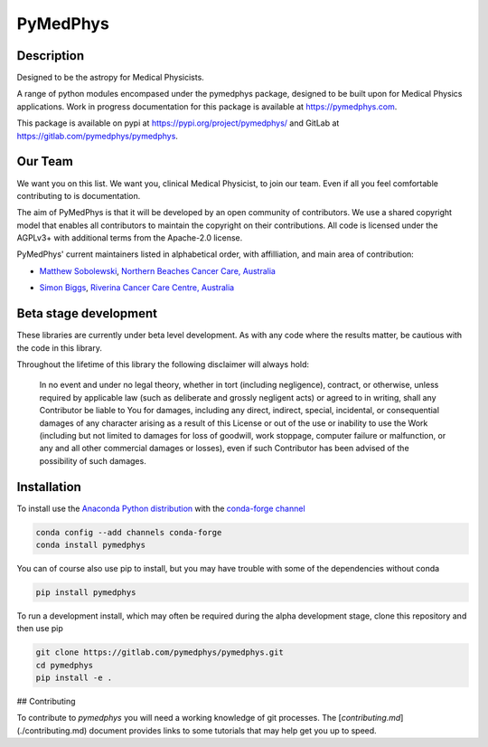PyMedPhys
=========

Description
-----------
Designed to be the astropy for Medical Physicists.


A range of python modules encompased under the pymedphys package, designed to
be built upon for Medical Physics applications. Work in progress documentation
for this package is available at https://pymedphys.com.

This package is available on pypi at https://pypi.org/project/pymedphys/
and GitLab at https://gitlab.com/pymedphys/pymedphys.

Our Team
--------

We want you on this list. We want you, clinical Medical Physicist, to join our
team. Even if all you feel comfortable contributing to is documentation.

The aim of PyMedPhys is that it will be developed by an open community of
contributors. We use a shared copyright model that enables all contributors
to maintain the copyright on their contributions. All code is licensed under
the AGPLv3+ with additional terms from the Apache-2.0 license.

PyMedPhys' current maintainers listed in alphabetical order, with affilliation,
and main area of contribution:

* `Matthew Sobolewski`_, `Northern Beaches Cancer Care, Australia`_

.. image:: logos/NBCCC_logo.png
    :target: `Northern Beaches Cancer Care, Australia`_

.. _`Matthew Sobolewski`: https://github.com/msobolewski

.. _`Northern Beaches Cancer Care, Australia`: http://www.northernbeachescancercare.com.au/

* `Simon Biggs`_, `Riverina Cancer Care Centre, Australia`_

.. image:: logos/RCCC_logo.png
    :target: `Riverina Cancer Care Centre, Australia`_

.. _`Simon Biggs`: https://github.com/SimonBiggs

.. _`Riverina Cancer Care Centre, Australia`: http://www.riverinacancercare.com.au/


Beta stage development
----------------------

These libraries are currently under beta level development. As with any code
where the results matter, be cautious with the code in this library.

Throughout the lifetime of this library the following disclaimer will always
hold:

    In no event and under no legal theory, whether in tort
    (including negligence), contract, or otherwise, unless required by
    applicable law (such as deliberate and grossly negligent acts) or agreed
    to in writing, shall any Contributor be liable to You for damages,
    including any direct, indirect, special, incidental, or consequential
    damages of any character arising as a result of this License or out of
    the use or inability to use the Work (including but not limited to damages
    for loss of goodwill, work stoppage, computer failure or malfunction, or
    any and all other commercial damages or losses), even if such Contributor
    has been advised of the possibility of such damages.


Installation
------------

To install use the `Anaconda Python distribution`_ with the
`conda-forge channel`_

.. _`Anaconda Python distribution`: https://www.continuum.io/anaconda-overview

.. _`conda-forge channel`: https://conda-forge.org/

.. code:: bash

    conda config --add channels conda-forge
    conda install pymedphys

You can of course also use pip to install, but you may have trouble with some
of the dependencies without conda

.. code:: bash

    pip install pymedphys

To run a development install, which may often be required during the alpha
development stage, clone this repository and then use pip

.. code:: bash

    git clone https://gitlab.com/pymedphys/pymedphys.git
    cd pymedphys
    pip install -e .

## Contributing

To contribute to `pymedphys` you will need a working knowledge of git processes.
The [`contributing.md`](./contributing.md) document provides links to some tutorials that may help get you up to speed.
